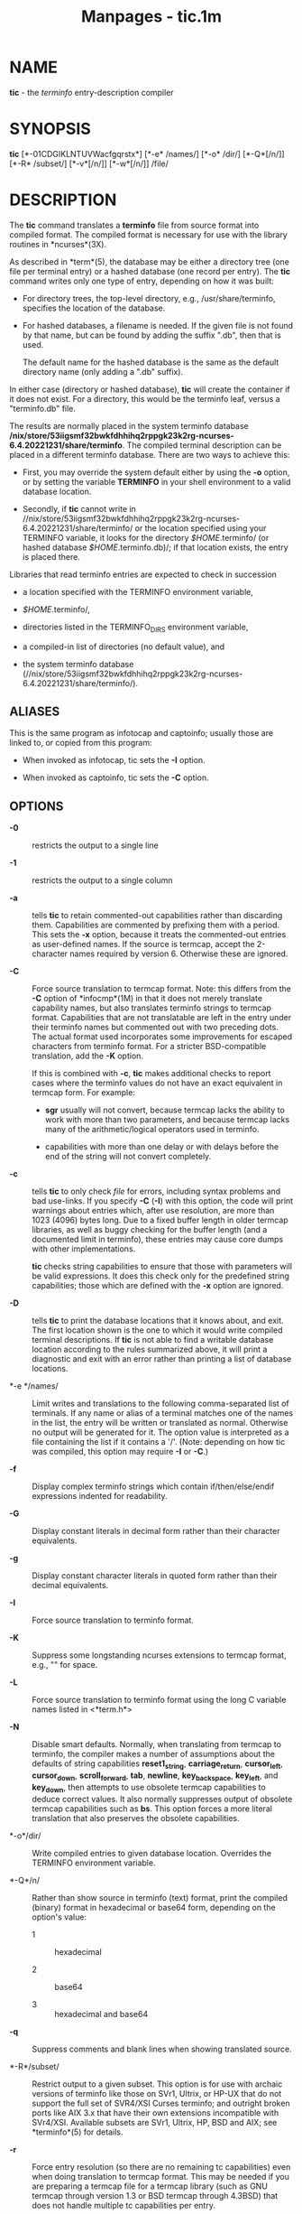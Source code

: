 #+TITLE: Manpages - tic.1m
* NAME
*tic* - the /terminfo/ entry-description compiler

* SYNOPSIS
*tic* [*-01CDGIKLNTUVWacfgqrstx*] [*-e* /names/] [*-o* /dir/]
[*-Q*[/n/]] [*-R* /subset/] [*-v*[/n/]] [*-w*[/n/]] /file/\\

* DESCRIPTION
The *tic* command translates a *terminfo* file from source format into
compiled format. The compiled format is necessary for use with the
library routines in *ncurses*(3X).

As described in *term*(5), the database may be either a directory tree
(one file per terminal entry) or a hashed database (one record per
entry). The *tic* command writes only one type of entry, depending on
how it was built:

- For directory trees, the top-level directory, e.g.,
  /usr/share/terminfo, specifies the location of the database.

- For hashed databases, a filename is needed. If the given file is not
  found by that name, but can be found by adding the suffix ".db", then
  that is used.

  The default name for the hashed database is the same as the default
  directory name (only adding a ".db" suffix).

In either case (directory or hashed database), *tic* will create the
container if it does not exist. For a directory, this would be the
terminfo leaf, versus a "terminfo.db" file.

The results are normally placed in the system terminfo database
*/nix/store/53iigsmf32bwkfdhhihq2rppgk23k2rg-ncurses-6.4.20221231/share/terminfo*.
The compiled terminal description can be placed in a different terminfo
database. There are two ways to achieve this:

- First, you may override the system default either by using the *-o*
  option, or by setting the variable *TERMINFO* in your shell
  environment to a valid database location.

- Secondly, if *tic* cannot write in
  //nix/store/53iigsmf32bwkfdhhihq2rppgk23k2rg-ncurses-6.4.20221231/share/terminfo/
  or the location specified using your TERMINFO variable, it looks for
  the directory /$HOME/.terminfo/ (or hashed database
  /$HOME/.terminfo.db)/; if that location exists, the entry is placed
  there.

Libraries that read terminfo entries are expected to check in succession

- a location specified with the TERMINFO environment variable,

- /$HOME/.terminfo/,

- directories listed in the TERMINFO_DIRS environment variable,

- a compiled-in list of directories (no default value), and

- the system terminfo database
  (//nix/store/53iigsmf32bwkfdhhihq2rppgk23k2rg-ncurses-6.4.20221231/share/terminfo/).

** ALIASES
This is the same program as infotocap and captoinfo; usually those are
linked to, or copied from this program:

- When invoked as infotocap, tic sets the *-I* option.

- When invoked as captoinfo, tic sets the *-C* option.

** OPTIONS
- *-0* :: restricts the output to a single line

- *-1* :: restricts the output to a single column

- *-a* :: tells *tic* to retain commented-out capabilities rather than
  discarding them. Capabilities are commented by prefixing them with a
  period. This sets the *-x* option, because it treats the commented-out
  entries as user-defined names. If the source is termcap, accept the
  2-character names required by version 6. Otherwise these are ignored.

- *-C* :: Force source translation to termcap format. Note: this differs
  from the *-C* option of *infocmp*(1M) in that it does not merely
  translate capability names, but also translates terminfo strings to
  termcap format. Capabilities that are not translatable are left in the
  entry under their terminfo names but commented out with two preceding
  dots. The actual format used incorporates some improvements for
  escaped characters from terminfo format. For a stricter BSD-compatible
  translation, add the *-K* option.

  If this is combined with *-c*, *tic* makes additional checks to report
  cases where the terminfo values do not have an exact equivalent in
  termcap form. For example:

  - *sgr* usually will not convert, because termcap lacks the ability to
    work with more than two parameters, and because termcap lacks many
    of the arithmetic/logical operators used in terminfo.

  - capabilities with more than one delay or with delays before the end
    of the string will not convert completely.

- *-c* :: tells *tic* to only check /file/ for errors, including syntax
  problems and bad use-links. If you specify *-C* (*-I*) with this
  option, the code will print warnings about entries which, after use
  resolution, are more than 1023 (4096) bytes long. Due to a fixed
  buffer length in older termcap libraries, as well as buggy checking
  for the buffer length (and a documented limit in terminfo), these
  entries may cause core dumps with other implementations.

  *tic* checks string capabilities to ensure that those with parameters
  will be valid expressions. It does this check only for the predefined
  string capabilities; those which are defined with the *-x* option are
  ignored.

- *-D* :: tells *tic* to print the database locations that it knows
  about, and exit. The first location shown is the one to which it would
  write compiled terminal descriptions. If *tic* is not able to find a
  writable database location according to the rules summarized above, it
  will print a diagnostic and exit with an error rather than printing a
  list of database locations.

- *-e */names/ :: Limit writes and translations to the following
  comma-separated list of terminals. If any name or alias of a terminal
  matches one of the names in the list, the entry will be written or
  translated as normal. Otherwise no output will be generated for it.
  The option value is interpreted as a file containing the list if it
  contains a '/'. (Note: depending on how tic was compiled, this option
  may require *-I* or *-C*.)

- *-f* :: Display complex terminfo strings which contain
  if/then/else/endif expressions indented for readability.

- *-G* :: Display constant literals in decimal form rather than their
  character equivalents.

- *-g* :: Display constant character literals in quoted form rather than
  their decimal equivalents.

- *-I* :: Force source translation to terminfo format.

- *-K* :: Suppress some longstanding ncurses extensions to termcap
  format, e.g., "\s" for space.

- *-L* :: Force source translation to terminfo format using the long C
  variable names listed in <*term.h*>

- *-N* :: Disable smart defaults. Normally, when translating from
  termcap to terminfo, the compiler makes a number of assumptions about
  the defaults of string capabilities *reset1_string*,
  *carriage_return*, *cursor_left*, *cursor_down*, *scroll_forward*,
  *tab*, *newline*, *key_backspace*, *key_left*, and *key_down*, then
  attempts to use obsolete termcap capabilities to deduce correct
  values. It also normally suppresses output of obsolete termcap
  capabilities such as *bs*. This option forces a more literal
  translation that also preserves the obsolete capabilities.

- *-o*/dir/ :: Write compiled entries to given database location.
  Overrides the TERMINFO environment variable.

- *-Q*/n/ :: Rather than show source in terminfo (text) format, print
  the compiled (binary) format in hexadecimal or base64 form, depending
  on the option's value:

  - 1 :: hexadecimal

  - 2 :: base64

  - 3 :: hexadecimal and base64

- *-q* :: Suppress comments and blank lines when showing translated
  source.

- *-R*/subset/ :: Restrict output to a given subset. This option is for
  use with archaic versions of terminfo like those on SVr1, Ultrix, or
  HP-UX that do not support the full set of SVR4/XSI Curses terminfo;
  and outright broken ports like AIX 3.x that have their own extensions
  incompatible with SVr4/XSI. Available subsets are SVr1, Ultrix, HP,
  BSD and AIX; see *terminfo*(5) for details.

- *-r* :: Force entry resolution (so there are no remaining tc
  capabilities) even when doing translation to termcap format. This may
  be needed if you are preparing a termcap file for a termcap library
  (such as GNU termcap through version 1.3 or BSD termcap through
  4.3BSD) that does not handle multiple tc capabilities per entry.

- *-s* :: Summarize the compile by showing the database location into
  which entries are written, and the number of entries which are
  compiled.

- *-T* :: eliminates size-restrictions on the generated text. This is
  mainly useful for testing and analysis, since the compiled
  descriptions are limited (e.g., 1023 for termcap, 4096 for terminfo).

- *-t* :: tells *tic* to discard commented-out capabilities. Normally
  when translating from terminfo to termcap, untranslatable capabilities
  are commented-out.

- *-U* :: tells *tic* to not post-process the data after parsing the
  source file. Normally, it infers data which is commonly missing in
  older terminfo data, or in termcaps.

- *-V* :: reports the version of ncurses which was used in this program,
  and exits.

- *-v*/n/ :: specifies that (verbose) output be written to standard
  error trace information showing *tic*'s progress.

  The optional parameter /n/ is a number from 1 to 9, inclusive,
  indicating the desired level of detail of information.

  - If ncurses is built without tracing support, the optional parameter
    is ignored.

  - If /n/ is omitted, the default level is 1.

  - If /n/ is specified and greater than 1, the level of detail is
    increased, and the output is written (with tracing information) to
    the trace file.

  The debug flag levels are as follows:

  - 1 :: Names of files created and linked

  - 2 :: Information related to the use facility

  - 3 :: Statistics from the hashing algorithm

  - 4 :: Details of extended capabilities

  - 5 :: (unused)

  - 6 :: (unused)

  - 7 :: Entries into the string-table

  - 8 :: List of tokens encountered by scanner

  - 9 :: All values computed in construction of the hash table

- *-W* :: By itself, the *-w* option will not force long strings to be
  wrapped. Use the *-W* option to do this.

  If you specify both *-f* and *-W* options, the latter is ignored when
  *-f* has already split the line.

- *-w*/n/ :: specifies the width of the output. The parameter is
  optional. If it is omitted, it defaults to 60.

- *-x* :: Treat unknown capabilities as user-defined (see
  *user_caps(5)*). That is, if you supply a capability name which *tic*
  does not recognize, it will infer its type (boolean, number or string)
  from the syntax and make an extended table entry for that.
  User-defined capability strings whose name begins with k are treated
  as function keys.

** PARAMETERS
- /file/ :: contains one or more *terminfo* terminal descriptions in
  source format [see *terminfo*(5)]. Each description in the file
  describes the capabilities of a particular terminal.

  If /file/ is -, then the data is read from the standard input. The
  /file/ parameter may also be the path of a character-device.

** PROCESSING
All but one of the capabilities recognized by *tic* are documented in
*terminfo*(5). The exception is the *use* capability.

When a *use*=/entry/-/name/ field is discovered in a terminal entry
currently being compiled, *tic* reads in the binary from
*/nix/store/53iigsmf32bwkfdhhihq2rppgk23k2rg-ncurses-6.4.20221231/share/terminfo*
to complete the entry. (Entries created from /file/ will be used first.
*tic* duplicates the capabilities in /entry/-/name/ for the current
entry, with the exception of those capabilities that explicitly are
defined in the current entry.

When an entry, e.g., *entry_name_1*, contains a *use=*/entry/_/name/_/2/
field, any canceled capabilities in /entry/_/name/_/2/ must also appear
in *entry_name_1* before *use=* for these capabilities to be canceled in
*entry_name_1*.

Total compiled entries cannot exceed 4096 bytes. The name field cannot
exceed 512 bytes. Terminal names exceeding the maximum alias length (32
characters on systems with long filenames, 14 characters otherwise) will
be truncated to the maximum alias length and a warning message will be
printed.

* HISTORY
System V Release 2 provided a *tic* utility. It accepted a single
option: *-v* (optionally followed by a number). According to Ross
Ridge's comment in /mytinfo/, this version of *tic* was unable to
represent cancelled capabilities.

System V Release 3 provided a different *tic* utility, written by Pavel
Curtis, (originally named compile in /pcurses/). This added an option
*-c* to check the file for errors, with the caveat that errors in use=
links would not be reported. System V Release 3 documented a few warning
messages which did not appear in /pcurses/. While the program itself was
changed little as development continued with System V Release 4, the
table of capabilities grew from 180 (/pcurses/) to 464 (Solaris).

In early development of ncurses (1993), Zeyd Ben-Halim used the table
from /mytinfo/ to extend the /pcurses/ table to 469 capabilities (456
matched SVr4, 8 were only in SVr4, 13 were not in SVr4). Of those 13, 11
were ultimately discarded (perhaps to match the draft of X/Open Curses).
The exceptions were *memory_lock_above* and *memory_unlock* (see
*user_caps*(5)).

Eric Raymond incorporated parts of /mytinfo/ into ncurses to implement
the termcap-to-terminfo source conversion, and extended that to begin
development of the corresponding terminfo-to-termcap source conversion,
Thomas Dickey completed that development over the course of several
years.

In 1999, Thomas Dickey added the *-x* option to support user-defined
capabilities.

In 2010, Roy Marples provided a *tic* program and terminfo library for
NetBSD. That implementation adapts several features from ncurses,
including *tic*'s *-x* option.

The *-c* option tells *tic* to check for problems in the terminfo source
file. Continued development provides additional checks:

- /pcurses/ had 8 warnings

- ncurses in 1996 had 16 warnings

- Solaris (SVr4) curses has 28 warnings

- NetBSD tic in 2019 has 19 warnings.

- ncurses in 2019 has 96 warnings

The checking done in ncurses' *tic* helps with the conversion to
termcap, as well as pointing out errors and inconsistencies. It is also
used to ensure consistency with the user-defined capabilities. There are
527 distinct capabilities in ncurses' terminal database; 128 of those
are user-defined.

* PORTABILITY
X/Open Curses, Issue 7 (2009) provides a brief description of *tic*. It
lists one option: *-c*. The omission of *-v* is unexpected. The change
history states that the description is derived from True64 UNIX.
According to its manual pages, that system also supported the *-v*
option.

Shortly after Issue 7 was released, Tru64 was discontinued. As of 2019,
the surviving implementations of *tic* are SVr4 (AIX, HP-UX and
Solaris), ncurses and NetBSD curses. The SVr4 *tic* programs all support
the *-v* option. The NetBSD *tic* program follows X/Open's
documentation, omitting the *-v* option.

The X/Open rationale states that some implementations of *tic* read
terminal descriptions from the standard input if the /file/ parameter is
omitted. None of these implementations do that. Further, it comments
that some may choose to read from ./terminfo.src but that is obsolescent
behavior from SVr2, and is not (for example) a documented feature of
SVr3.

** COMPATIBILITY
There is some evidence that historic *tic* implementations treated
description fields with no whitespace in them as additional aliases or
short names. This *tic* does not do that, but it does warn when
description fields may be treated that way and check them for dangerous
characters.

** EXTENSIONS
Unlike the SVr4 *tic* command, this implementation can actually compile
termcap sources. In fact, entries in terminfo and termcap syntax can be
mixed in a single source file. See *terminfo*(5) for the list of termcap
names taken to be equivalent to terminfo names.

The SVr4 manual pages are not clear on the resolution rules for *use*
capabilities. This implementation of *tic* will find *use* targets
anywhere in the source file, or anywhere in the file tree rooted at
*TERMINFO* (if *TERMINFO* is defined), or in the user's
/$HOME/.terminfo/ database (if it exists), or (finally) anywhere in the
system's file tree of compiled entries.

The error messages from this *tic* have the same format as GNU C error
messages, and can be parsed by GNU Emacs's compile facility.

Aside from *-c* and *-v*, options are not portable:

- Most of tic's options are not supported by SVr4 *tic*:

  *-0* *-1* *-C* *-G* *-I* *-N* *-R* *-T* *-V* *-a* *-e* *-f* *-g* *-o*
  *-r* *-s* *-t* *-x*

- The NetBSD *tic* supports a few of the ncurses options

  *-a* *-o* *-x*

  and adds *-S* (a feature which does the same thing as infocmp's *-e*
  and *-E* options).

The SVr4 *-c* mode does not report bad use= links.

System V does not compile entries to or read entries from your
/$HOME/.terminfo/ database unless TERMINFO is explicitly set to it.

* FILES
- */nix/store/53iigsmf32bwkfdhhihq2rppgk23k2rg-ncurses-6.4.20221231/share/terminfo/?/** :: Compiled
  terminal description database.

* SEE ALSO
*captoinfo*(1M), *infocmp*(1M), *infotocap*(1M), *toe*(1M),
*curses*(3X), *term*(5). *terminfo*(5). *user_caps*(5).

This describes *ncurses* version 6.4 (patch 20221231).

* AUTHOR
Eric S. Raymond <esr@snark.thyrsus.com> and\\
Thomas E. Dickey <dickey@invisible-island.net>
